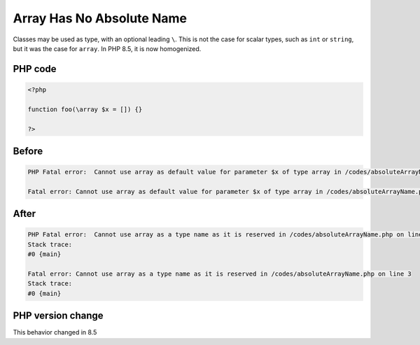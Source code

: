 .. _`array-has-no-absolute-name`:

Array Has No Absolute Name
==========================
.. meta::
	:description:
		Array Has No Absolute Name: Classes may be used as type, with an optional leading ``\``.
	:twitter:card: summary_large_image
	:twitter:site: @exakat
	:twitter:title: Array Has No Absolute Name
	:twitter:description: Array Has No Absolute Name: Classes may be used as type, with an optional leading ``\``
	:twitter:creator: @exakat
	:twitter:image:src: https://php-changed-behaviors.readthedocs.io/en/latest/_static/logo.png
	:og:image: https://php-changed-behaviors.readthedocs.io/en/latest/_static/logo.png
	:og:title: Array Has No Absolute Name
	:og:type: article
	:og:description: Classes may be used as type, with an optional leading ``\``
	:og:url: https://php-tips.readthedocs.io/en/latest/tips/absoluteArrayName.html
	:og:locale: en

Classes may be used as type, with an optional leading ``\``. This is not the case for scalar types, such as ``int`` or ``string``, but it was the case for ``array``. In PHP 8.5, it is now homogenized.

PHP code
________
.. code-block:: php

   <?php
   
   function foo(\array $x = []) {}
   
   ?>

Before
______
.. code-block:: output

   PHP Fatal error:  Cannot use array as default value for parameter $x of type array in /codes/absoluteArrayName.php on line 3
   
   Fatal error: Cannot use array as default value for parameter $x of type array in /codes/absoluteArrayName.php on line 3
   

After
______
.. code-block:: output

   PHP Fatal error:  Cannot use array as a type name as it is reserved in /codes/absoluteArrayName.php on line 3
   Stack trace:
   #0 {main}
   
   Fatal error: Cannot use array as a type name as it is reserved in /codes/absoluteArrayName.php on line 3
   Stack trace:
   #0 {main}
   


PHP version change
__________________
This behavior changed in 8.5


